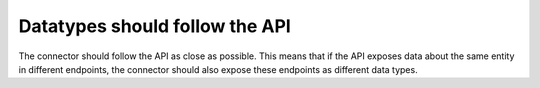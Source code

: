 Datatypes should follow the API
===============================

The connector should follow the API as close as possible. This means that if the API exposes data about the same entity in different endpoints, the connector should also expose these endpoints as different data types.
